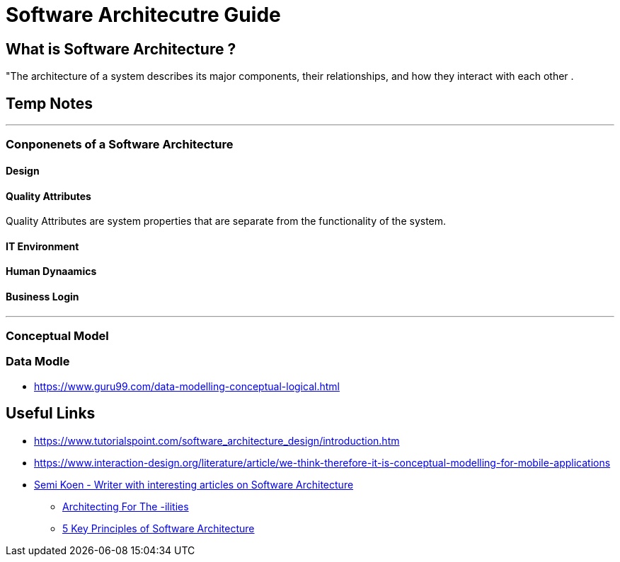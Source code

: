 = Software Architecutre Guide

== What is Software Architecture ?

"The architecture of a system describes its major components, their relationships, and how they interact with each other .


== Temp Notes

---
=== Conponenets of a Software Architecture 

==== Design

==== Quality Attributes
Quality Attributes are system properties that are separate from the functionality of the system. 

==== IT Environment

==== Human Dynaamics

==== Business Login 


---
=== Conceptual Model




=== Data Modle 
- https://www.guru99.com/data-modelling-conceptual-logical.html



== Useful Links

- https://www.tutorialspoint.com/software_architecture_design/introduction.htm
- https://www.interaction-design.org/literature/article/we-think-therefore-it-is-conceptual-modelling-for-mobile-applications
- https://medium.com/@semika[Semi Koen - Writer with interesting articles on Software Architecture]
** https://towardsdatascience.com/architecting-for-the-ilities-6fae9d00bf6b[Architecting For The -ilities]
** https://towardsdatascience.com/5-key-principles-of-software-architecture-e5379cb10fd5[5 Key Principles of Software Architecture]
